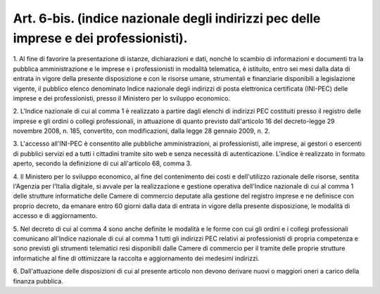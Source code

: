 .. _art6-bis:

Art. 6-bis. (indice nazionale degli indirizzi pec delle imprese e dei professionisti).
^^^^^^^^^^^^^^^^^^^^^^^^^^^^^^^^^^^^^^^^^^^^^^^^^^^^^^^^^^^^^^^^^^^^^^^^^^^^^^^^^^^^^^



1\. Al fine di favorire la presentazione di istanze, dichiarazioni e dati, nonché lo scambio di informazioni e documenti tra la pubblica amministrazione e le imprese e i professionisti in modalità telematica, è istituito, entro sei mesi dalla data di entrata in vigore della presente disposizione e con le risorse umane, strumentali e finanziarie disponibili a legislazione vigente, il pubblico elenco denominato Indice nazionale degli indirizzi di posta elettronica certificata (INI-PEC) delle imprese e dei professionisti, presso il Ministero per lo sviluppo economico.

2\. L'Indice nazionale di cui al comma 1 è realizzato a partire dagli elenchi di indirizzi PEC costituiti presso il registro delle imprese e gli ordini o collegi professionali, in attuazione di quanto previsto dall'articolo 16 del decreto-legge 29 novembre 2008, n. 185, convertito, con modificazioni, dalla legge 28 gennaio 2009, n. 2.

3\. L'accesso all'INI-PEC è consentito alle pubbliche amministrazioni, ai professionisti, alle imprese, ai gestori o esercenti di pubblici servizi ed a tutti i cittadini tramite sito web e senza necessità di autenticazione. L'indice è realizzato in formato aperto, secondo la definizione di cui all'articolo 68, comma 3.

4\. Il Ministero per lo sviluppo economico, al fine del contenimento dei costi e dell'utilizzo razionale delle risorse, sentita l'Agenzia per l'Italia digitale, si avvale per la realizzazione e gestione operativa dell'Indice nazionale di cui al comma 1 delle strutture informatiche delle Camere di commercio deputate alla gestione del registro imprese e ne definisce con proprio decreto, da emanare entro 60 giorni dalla data di entrata in vigore della presente disposizione, le modalità di accesso e di aggiornamento.

5\. Nel decreto di cui al comma 4 sono anche definite le modalità e le forme con cui gli ordini e i collegi professionali comunicano all'Indice nazionale di cui al comma 1 tutti gli indirizzi PEC relativi ai professionisti di propria competenza e sono previsti gli strumenti telematici resi disponibili dalle Camere di commercio per il tramite delle proprie strutture informatiche al fine di ottimizzare la raccolta e aggiornamento dei medesimi indirizzi.

6\. Dall'attuazione delle disposizioni di cui al presente articolo non devono derivare nuovi o maggiori oneri a carico della finanza pubblica.

